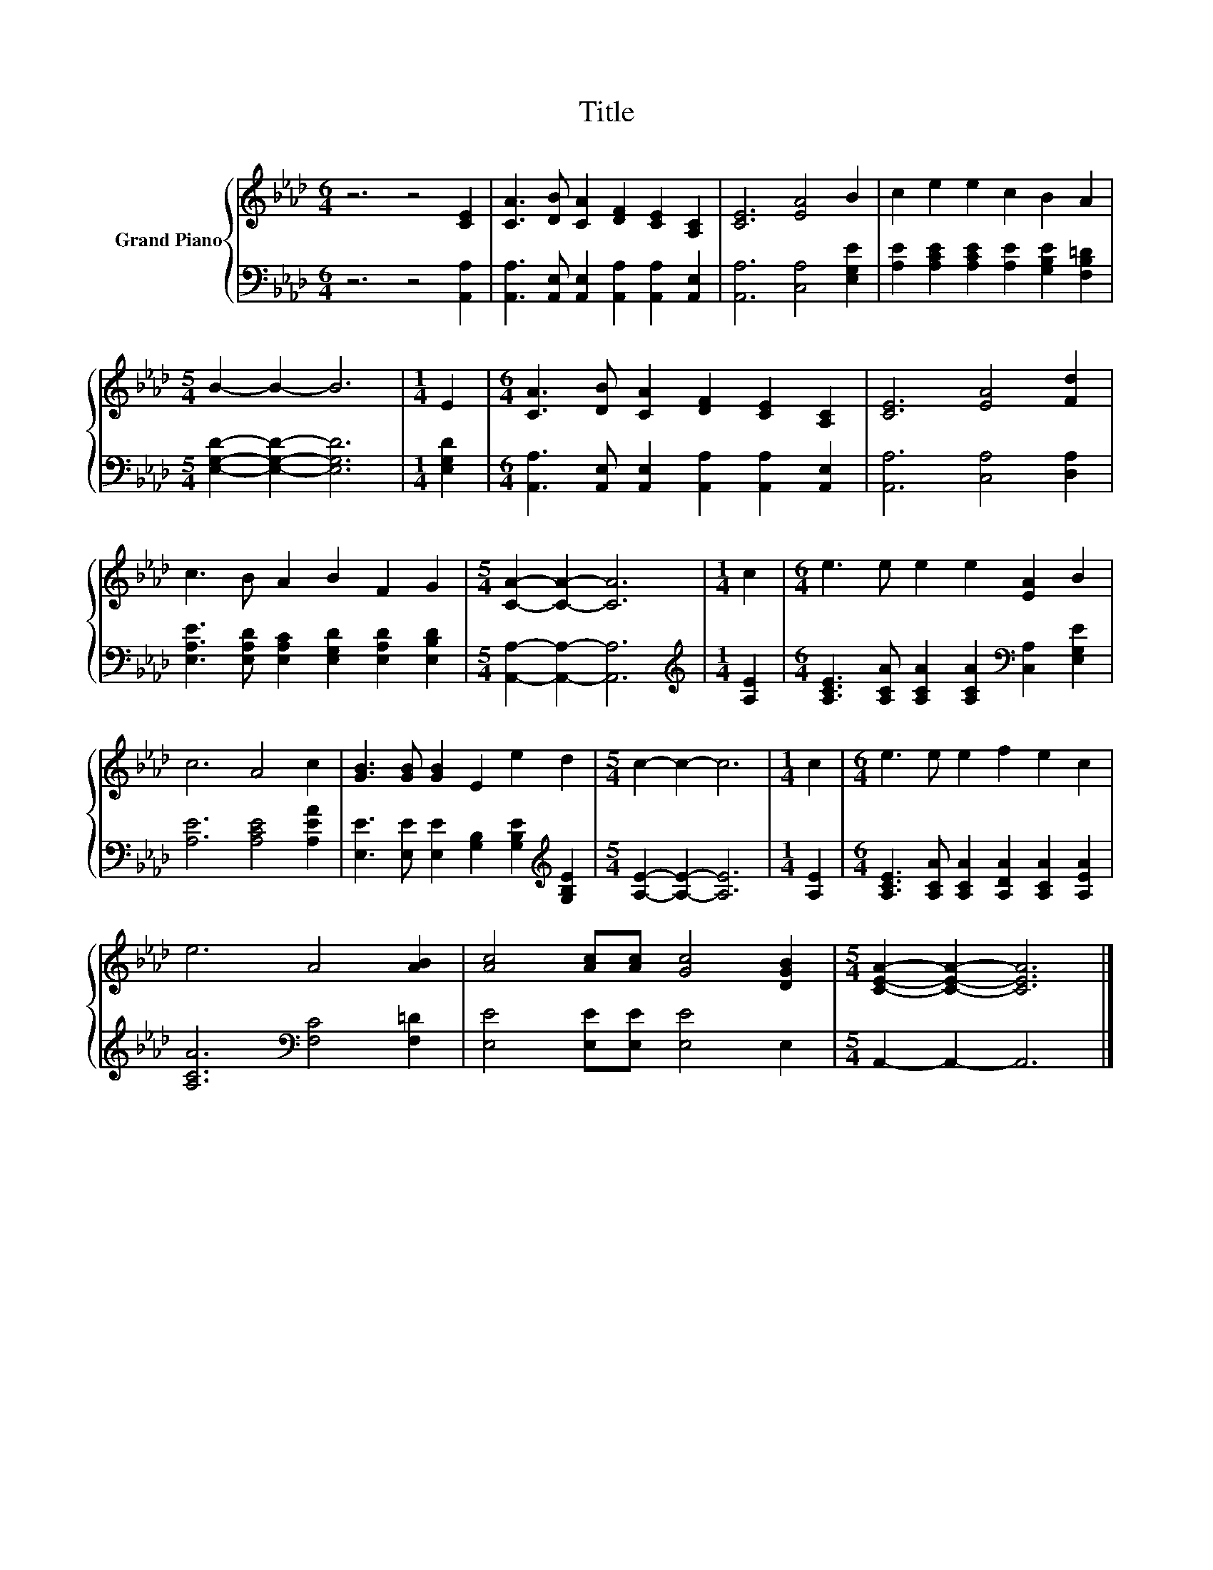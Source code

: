X:1
T:Title
%%score { 1 | 2 }
L:1/8
M:6/4
K:Ab
V:1 treble nm="Grand Piano"
V:2 bass 
V:1
 z6 z4 [CE]2 | [CA]3 [DB] [CA]2 [DF]2 [CE]2 [A,C]2 | [CE]6 [EA]4 B2 | c2 e2 e2 c2 B2 A2 | %4
[M:5/4] B2- B2- B6 |[M:1/4] E2 |[M:6/4] [CA]3 [DB] [CA]2 [DF]2 [CE]2 [A,C]2 | [CE]6 [EA]4 [Fd]2 | %8
 c3 B A2 B2 F2 G2 |[M:5/4] [CA]2- [CA]2- [CA]6 |[M:1/4] c2 |[M:6/4] e3 e e2 e2 [EA]2 B2 | %12
 c6 A4 c2 | [GB]3 [GB] [GB]2 E2 e2 d2 |[M:5/4] c2- c2- c6 |[M:1/4] c2 |[M:6/4] e3 e e2 f2 e2 c2 | %17
 e6 A4 [AB]2 | [Ac]4 [Ac][Ac] [Gc]4 [DGB]2 |[M:5/4] [CEA]2- [CEA]2- [CEA]6 |] %20
V:2
 z6 z4 [A,,A,]2 | [A,,A,]3 [A,,E,] [A,,E,]2 [A,,A,]2 [A,,A,]2 [A,,E,]2 | %2
 [A,,A,]6 [C,A,]4 [E,G,E]2 | [A,E]2 [A,CE]2 [A,CE]2 [A,E]2 [G,B,E]2 [F,B,=D]2 | %4
[M:5/4] [E,G,D]2- [E,G,D]2- [E,G,D]6 |[M:1/4] [E,G,D]2 | %6
[M:6/4] [A,,A,]3 [A,,E,] [A,,E,]2 [A,,A,]2 [A,,A,]2 [A,,E,]2 | [A,,A,]6 [C,A,]4 [D,A,]2 | %8
 [E,A,E]3 [E,A,D] [E,A,C]2 [E,G,D]2 [E,A,D]2 [E,B,D]2 |[M:5/4] [A,,A,]2- [A,,A,]2- [A,,A,]6 | %10
[M:1/4][K:treble] [A,E]2 |[M:6/4] [A,CE]3 [A,CA] [A,CA]2 [A,CA]2[K:bass] [C,A,]2 [E,G,E]2 | %12
 [A,E]6 [A,CE]4 [A,EA]2 | [E,E]3 [E,E] [E,E]2 [G,B,]2 [G,B,E]2[K:treble] [G,B,E]2 | %14
[M:5/4] [A,E]2- [A,E]2- [A,E]6 |[M:1/4] [A,E]2 | %16
[M:6/4] [A,CE]3 [A,CA] [A,CA]2 [A,DA]2 [A,CA]2 [A,EA]2 | [A,CA]6[K:bass] [F,C]4 [F,=D]2 | %18
 [E,E]4 [E,E][E,E] [E,E]4 E,2 |[M:5/4] A,,2- A,,2- A,,6 |] %20

